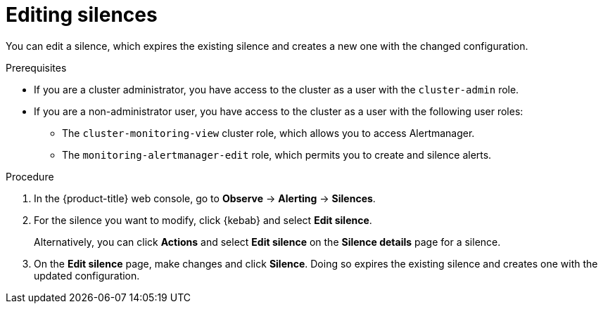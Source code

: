 // Module included in the following assemblies:
//
// * observability/monitoring/managing-alerts.adoc

:_mod-docs-content-type: PROCEDURE

[id="editing-silences_{context}"]
= Editing silences 

You can edit a silence, which expires the existing silence and creates a new one with the changed configuration.

.Prerequisites

ifndef::openshift-dedicated,openshift-rosa[]
* If you are a cluster administrator, you have access to the cluster as a user with the `cluster-admin` role.
endif::openshift-dedicated,openshift-rosa[]
ifdef::openshift-dedicated,openshift-rosa[]
* If you are a cluster administrator, you have access to the cluster as a user with the `dedicated-admin` role.
endif::openshift-dedicated,openshift-rosa[]
* If you are a non-administrator user, you have access to the cluster as a user with the following user roles:
** The `cluster-monitoring-view` cluster role, which allows you to access Alertmanager.
** The `monitoring-alertmanager-edit` role, which permits you to create and silence alerts.

.Procedure

. In the {product-title} web console, go to *Observe* -> *Alerting* -> *Silences*.

. For the silence you want to modify, click {kebab} and select *Edit silence*.
+
Alternatively, you can click *Actions* and select *Edit silence* on the *Silence details* page for a silence.

. On the *Edit silence* page, make changes and click *Silence*. Doing so expires the existing silence and creates one with the updated configuration.



